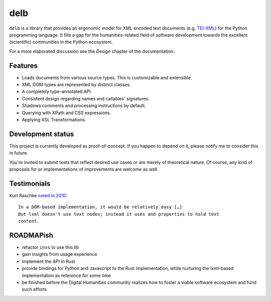 delb
====

|latest-version| |rtd| |python-support| |license| |black|

``delb`` is a library that provides an ergonomic model for XML encoded text
documents (e.g. TEI-XML_) for the Python programming language.
It fills a gap for the humanities-related field of software development towards
the excellent (scientific) communities in the Python ecosystem.

For a more elaborated discussion see the *Design* chapter of the documentation.

.. _TEI-XML: https://tei-c.org


Features
--------

- Loads documents from various source types. This is customizable and
  extensible.
- XML DOM types are represented by distinct classes.
- A completely type-annotated API.
- Consistent design regarding names and callables' signatures.
- Shadows comments and processing instructions by default.
- Querying with XPath and CSS expressions.
- Applying XSL Transformations.


Development status
------------------

This project is currently developed as proof-of-concept. If you happen to
depend on it, please notify me to consider this in future.

You're invited to submit tests that reflect desired use cases or are merely of
theoretical nature. Of course, any kind of proposals for or implementations of
improvements are welcome as well.


Testimonials
------------

Kurt Raschke `noted in 2010 <https://web.archive.org/web/20190316214219/https://kurtraschke.com/2010/09/lxml-inserting-elements-in-text/>`_::

  In a DOM-based implementation, it would be relatively easy […]
  But lxml doesn't use text nodes; instead it uses and properties to hold text
  content.


ROADMAPish
----------

- refactor ``inxs`` to use this lib
- gain insights from usage experience
- implement the API in Rust
- provide bindings for Python and Javascript to the Rust implementation, while
  nurturing the lxml-based implementation as reference for some time
- be finished before the Digital Humanities community realizes how to foster a
  viable software ecosystem and fund such efforts


.. |black| image:: https://img.shields.io/badge/code%20style-black-000000.svg?style=flat-square
   :alt: Black code style
   :target: https://black.readthedocs.io/
.. |latest-version| image:: https://img.shields.io/pypi/v/delb.svg?style=flat-square
   :alt: Latest version on PyPI
   :target: https://pypi.org/project/delb
.. |license| image:: https://img.shields.io/pypi/l/delb.svg?style=flat-square
   :alt: License
   :target: https://github.com/funkyfuture/delb/blob/master/LICENSE.txt
.. |python-support| image:: https://img.shields.io/pypi/pyversions/delb.svg?style=flat-square
   :alt: Python versions
.. |rtd| image:: https://img.shields.io/badge/RTD-Docs-informational.svg?style=flat-square
   :alt: Documentation
   :target: https://delb.readthedocs.io/
